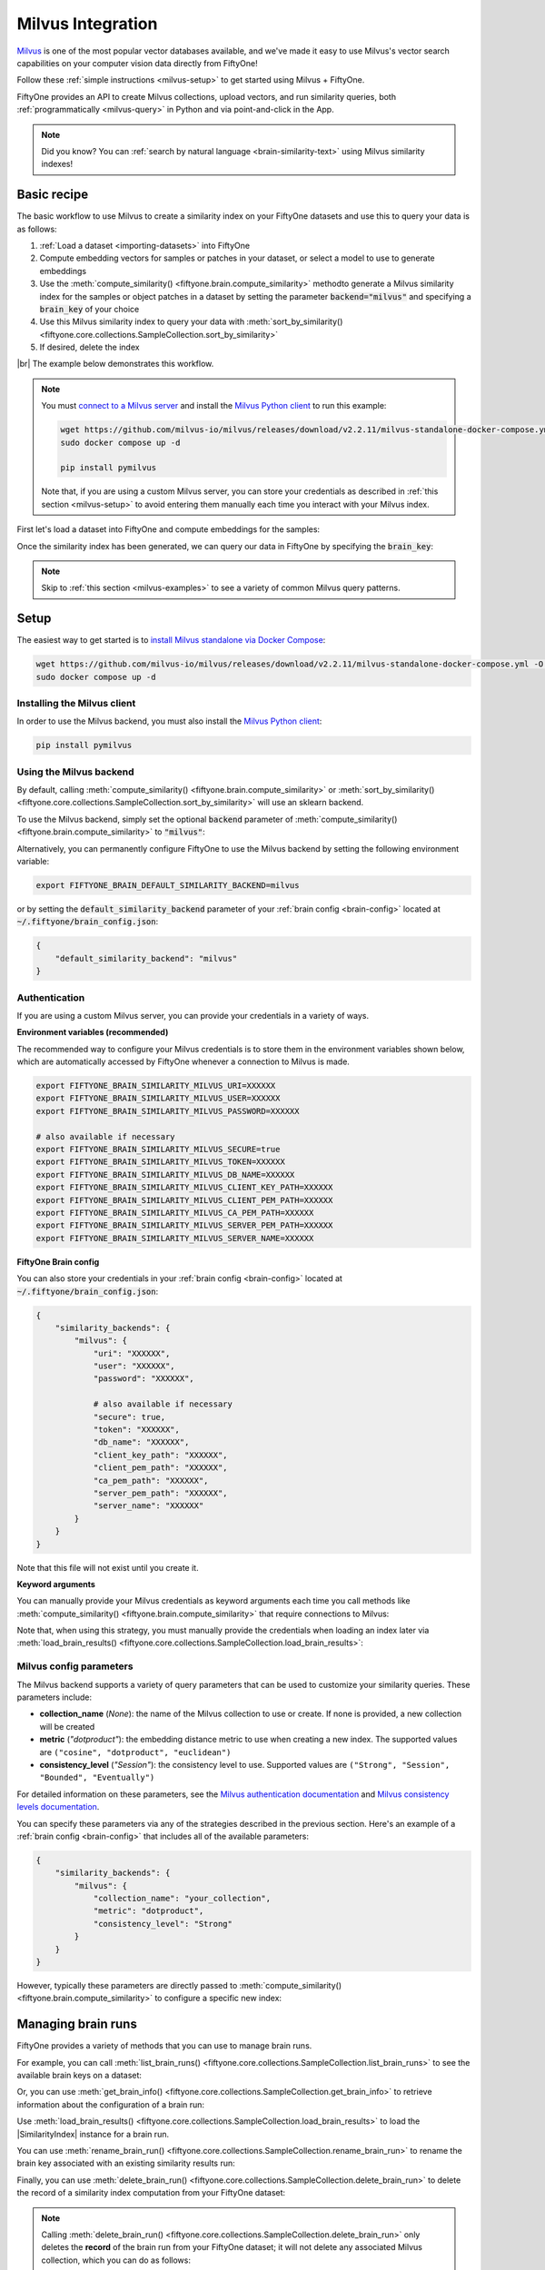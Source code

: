 .. _milvus-integration:

Milvus Integration
====================

.. default-role:: code

`Milvus <https://milvus.io/>`_ is one of the most popular vector databases
available, and we've made it easy to use Milvus's vector search
capabilities on your computer vision data directly from FiftyOne!

Follow these :ref:`simple instructions <milvus-setup>` to get started using
Milvus + FiftyOne.

FiftyOne provides an API to create Milvus collections, upload vectors, and run
similarity queries, both :ref:`programmatically <milvus-query>` in Python and
via point-and-click in the App.

.. note::

    Did you know? You can
    :ref:`search by natural language <brain-similarity-text>` using Milvus
    similarity indexes!

.. image:: /images/brain/brain-object-similarity.gif
   :alt: object-similarity
   :align: center

.. _milvus-basic-recipe:

Basic recipe
____________

The basic workflow to use Milvus to create a similarity index on your FiftyOne
datasets and use this to query your data is as follows:

1)  :ref:`Load a dataset <importing-datasets>` into FiftyOne

2)  Compute embedding vectors for samples or patches in your dataset, or select
    a model to use to generate embeddings

3)  Use the :meth:`compute_similarity() <fiftyone.brain.compute_similarity>`
    methodto generate a Milvus similarity index for the samples or object
    patches in a dataset by setting the parameter `backend="milvus"` and
    specifying a `brain_key` of your choice

4)  Use this Milvus similarity index to query your data with
    :meth:`sort_by_similarity() <fiftyone.core.collections.SampleCollection.sort_by_similarity>`

5)  If desired, delete the index

|br|
The example below demonstrates this workflow.

.. note::

    You must `connect to a Milvus server <https://milvus.io/docs/install_standalone-docker.md>`_ 
    and install the
    `Milvus Python client <https://github.com/milvus-io/pymilvus>`_
    to run this example:

    .. code-block:: shell

        wget https://github.com/milvus-io/milvus/releases/download/v2.2.11/milvus-standalone-docker-compose.yml -O docker-compose.yml
        sudo docker compose up -d

        pip install pymilvus

    Note that, if you are using a custom Milvus server, you can store your
    credentials as described in :ref:`this section <milvus-setup>` to avoid
    entering them manually each time you interact with your Milvus index.

First let's load a dataset into FiftyOne and compute embeddings for the
samples:

.. code-block:: python
    :linenos:

    import fiftyone as fo
    import fiftyone.brain as fob
    import fiftyone.zoo as foz

    # Step 1: Load your data into FiftyOne
    dataset = foz.load_zoo_dataset("quickstart")

    # Steps 2 and 3: Compute embeddings and create a similarity index
    milvus_index = fob.compute_similarity(
        dataset, 
        brain_key="milvus_index",
        backend="milvus",
    )

Once the similarity index has been generated, we can query our data in FiftyOne
by specifying the `brain_key`:

.. code-block:: python
    :linenos:

    # Step 4: Query your data
    query = dataset.first().id  # query by sample ID
    view = dataset.sort_by_similarity(
        query, 
        brain_key="milvus_index",
        k=10,  # limit to 10 most similar samples
    )

    # Step 5 (optional): Cleanup

    # Delete the Milvus collection
    milvus_index.cleanup()

    # Delete run record from FiftyOne
    dataset.delete_brain_run("milvus_index")

.. note::

    Skip to :ref:`this section <milvus-examples>` to see a variety of common
    Milvus query patterns.

.. _milvus-setup:

Setup
_____

The easiest way to get started is to
`install Milvus standalone via Docker Compose <https://milvus.io/docs/install_standalone-docker.md>`_:

.. code-block:: shell

    wget https://github.com/milvus-io/milvus/releases/download/v2.2.11/milvus-standalone-docker-compose.yml -O docker-compose.yml
    sudo docker compose up -d

Installing the Milvus client
----------------------------

In order to use the Milvus backend, you must also install the
`Milvus Python client <https://github.com/milvus-io/pymilvus>`_:

.. code-block:: shell

    pip install pymilvus

Using the Milvus backend
------------------------

By default, calling
:meth:`compute_similarity() <fiftyone.brain.compute_similarity>` or 
:meth:`sort_by_similarity() <fiftyone.core.collections.SampleCollection.sort_by_similarity>`
will use an sklearn backend.

To use the Milvus backend, simply set the optional `backend` parameter of
:meth:`compute_similarity() <fiftyone.brain.compute_similarity>` to
`"milvus"`:

.. code:: python
    :linenos:

    import fiftyone.brain as fob

    fob.compute_similarity(..., backend="milvus", ...)

Alternatively, you can permanently configure FiftyOne to use the Milvus
backend by setting the following environment variable:

.. code-block:: shell

    export FIFTYONE_BRAIN_DEFAULT_SIMILARITY_BACKEND=milvus

or by setting the `default_similarity_backend` parameter of your
:ref:`brain config <brain-config>` located at `~/.fiftyone/brain_config.json`:

.. code-block:: json

    {
        "default_similarity_backend": "milvus"
    }

Authentication
--------------

If you are using a custom Milvus server, you can provide your credentials in a
variety of ways.

**Environment variables (recommended)**

The recommended way to configure your Milvus credentials is to store them
in the environment variables shown below, which are  automatically accessed by
FiftyOne whenever a connection to Milvus is made.

.. code-block:: shell

    export FIFTYONE_BRAIN_SIMILARITY_MILVUS_URI=XXXXXX
    export FIFTYONE_BRAIN_SIMILARITY_MILVUS_USER=XXXXXX
    export FIFTYONE_BRAIN_SIMILARITY_MILVUS_PASSWORD=XXXXXX

    # also available if necessary
    export FIFTYONE_BRAIN_SIMILARITY_MILVUS_SECURE=true
    export FIFTYONE_BRAIN_SIMILARITY_MILVUS_TOKEN=XXXXXX
    export FIFTYONE_BRAIN_SIMILARITY_MILVUS_DB_NAME=XXXXXX
    export FIFTYONE_BRAIN_SIMILARITY_MILVUS_CLIENT_KEY_PATH=XXXXXX
    export FIFTYONE_BRAIN_SIMILARITY_MILVUS_CLIENT_PEM_PATH=XXXXXX
    export FIFTYONE_BRAIN_SIMILARITY_MILVUS_CA_PEM_PATH=XXXXXX
    export FIFTYONE_BRAIN_SIMILARITY_MILVUS_SERVER_PEM_PATH=XXXXXX
    export FIFTYONE_BRAIN_SIMILARITY_MILVUS_SERVER_NAME=XXXXXX

**FiftyOne Brain config**

You can also store your credentials in your :ref:`brain config <brain-config>`
located at `~/.fiftyone/brain_config.json`:

.. code-block:: json

    {
        "similarity_backends": {
            "milvus": {
                "uri": "XXXXXX",
                "user": "XXXXXX",
                "password": "XXXXXX",

                # also available if necessary
                "secure": true,
                "token": "XXXXXX",
                "db_name": "XXXXXX",
                "client_key_path": "XXXXXX",
                "client_pem_path": "XXXXXX",
                "ca_pem_path": "XXXXXX",
                "server_pem_path": "XXXXXX",
                "server_name": "XXXXXX"
            }
        }
    }

Note that this file will not exist until you create it.

**Keyword arguments**

You can manually provide your Milvus credentials as keyword arguments each
time you call methods like
:meth:`compute_similarity() <fiftyone.brain.compute_similarity>` that require
connections to Milvus:

.. code:: python
    :linenos:

    import fiftyone.brain as fob 
    
    milvus_index = fob.compute_similarity(
        ...
        backend="milvus",
        brain_key="milvus_index",
        uri="XXXXXX",
        user="XXXXXX",
        password="XXXXXX",

        # also available if necessary
        secure=True,
        token="XXXXXX",
        db_name="XXXXXX",
        client_key_path="XXXXXX",
        client_pem_path="XXXXXX",
        ca_pem_path="XXXXXX",
        server_pem_path="XXXXXX",
        server_name="XXXXXX",
    )

Note that, when using this strategy, you must manually provide the credentials
when loading an index later via
:meth:`load_brain_results() <fiftyone.core.collections.SampleCollection.load_brain_results>`:

.. code:: python
    :linenos:

    milvus_index = dataset.load_brain_results(
        "milvus_index",
        uri="XXXXXX",
        user="XXXXXX",
        password="XXXXXX",

        # also available if necessary
        secure=True,
        token="XXXXXX",
        db_name="XXXXXX",
        client_key_path="XXXXXX",
        client_pem_path="XXXXXX",
        ca_pem_path="XXXXXX",
        server_pem_path="XXXXXX",
        server_name="XXXXXX",
    )

.. _milvus-config-parameters:

Milvus config parameters
------------------------

The Milvus backend supports a variety of query parameters that can be used to
customize your similarity queries. These parameters include:

-   **collection_name** (*None*): the name of the Milvus collection to use or
    create. If none is provided, a new collection will be created
-   **metric** (*"dotproduct"*): the embedding distance metric to use when
    creating a new index. The supported values are
    ``("cosine", "dotproduct", "euclidean")``
-   **consistency_level** (*"Session"*):  the consistency level to use.
    Supported values are ``("Strong", "Session", "Bounded", "Eventually")``

For detailed information on these parameters, see the 
`Milvus authentication documentation <https://milvus.io/docs/authenticate.md>`_ 
and `Milvus consistency levels documentation <https://milvus.io/docs/consistency.md#Consistency-levels>`_.

You can specify these parameters via any of the strategies described in the
previous section. Here's an example of a :ref:`brain config <brain-config>`
that includes all of the available parameters:

.. code-block:: json

    {
        "similarity_backends": {
            "milvus": {
                "collection_name": "your_collection",
                "metric": "dotproduct",
                "consistency_level": "Strong"
            }
        }
    }

However, typically these parameters are directly passed to
:meth:`compute_similarity() <fiftyone.brain.compute_similarity>` to configure
a specific new index:

.. code:: python
    :linenos:

    milvus_index = fob.compute_similarity(
        ...
        backend="milvus",
        brain_key="milvus_index",
        collection_name="your_collection",
        metric="dotproduct",
        consistency_level="Strong",
    )

.. _milvus-managing-brain-runs:

Managing brain runs
___________________

FiftyOne provides a variety of methods that you can use to manage brain runs.

For example, you can call
:meth:`list_brain_runs() <fiftyone.core.collections.SampleCollection.list_brain_runs>`
to see the available brain keys on a dataset:

.. code:: python
    :linenos:

    import fiftyone.brain as fob

    # List all brain runs
    dataset.list_brain_runs()

    # Only list similarity runs
    dataset.list_brain_runs(type=fob.Similarity)

    # Only list specific similarity runs
    dataset.list_brain_runs(
        type=fob.Similarity,
        patches_field="ground_truth",
        supports_prompts=True,
    )

Or, you can use
:meth:`get_brain_info() <fiftyone.core.collections.SampleCollection.get_brain_info>`
to retrieve information about the configuration of a brain run:

.. code:: python
    :linenos:

    info = dataset.get_brain_info(brain_key)
    print(info)

Use :meth:`load_brain_results() <fiftyone.core.collections.SampleCollection.load_brain_results>`
to load the |SimilarityIndex| instance for a brain run.

You can use
:meth:`rename_brain_run() <fiftyone.core.collections.SampleCollection.rename_brain_run>`
to rename the brain key associated with an existing similarity results run:

.. code:: python
    :linenos:

    dataset.rename_brain_run(brain_key, new_brain_key)

Finally, you can use
:meth:`delete_brain_run() <fiftyone.core.collections.SampleCollection.delete_brain_run>`
to delete the record of a similarity index computation from your FiftyOne 
dataset:

.. code:: python
    :linenos:

    dataset.delete_brain_run(brain_key)

.. note::

    Calling
    :meth:`delete_brain_run() <fiftyone.core.collections.SampleCollection.delete_brain_run>`
    only deletes the **record** of the brain run from your FiftyOne dataset; it
    will not delete any associated Milvus collection, which you can do as follows:

    .. code:: python

        # Delete the Milvus collection
        milvus_index = dataset.load_brain_results(brain_key)
        milvus_index.cleanup()

.. _milvus-examples:

Examples
________

This section demonstrates how to perform some common vector search workflows on 
a FiftyOne dataset using the Milvus backend.

.. note::

    All of the examples below assume you have configured your Milvus server
    and connection as described in :ref:`this section <milvus-setup>`.

.. _milvus-new-similarity-index:

Create a similarity index
-------------------------

In order to create a new Milvus similarity index, you need to specify either
the `embeddings` or `model` argument to
:meth:`compute_similarity() <fiftyone.brain.compute_similarity>`. Here's a few
possibilities:

.. code:: python
    :linenos:

    import fiftyone as fo
    import fiftyone.brain as fob
    import fiftyone.zoo as foz

    dataset = foz.load_zoo_dataset("quickstart")
    model_name = "clip-vit-base32-torch"
    model = foz.load_zoo_model(model_name)
    brain_key = "milvus_index"

    # Option 1: Compute embeddings on the fly from model name
    fob.compute_similarity(
        dataset,
        model=model_name,
        backend="milvus",
        brain_key=brain_key,
    )

    # Option 2: Compute embeddings on the fly from model instance
    fob.compute_similarity(
        dataset,
        model=model,
        backend="milvus",
        brain_key=brain_key,
    )

    # Option 3: Pass precomputed embeddings as a numpy array
    embeddings = dataset.compute_embeddings(model)
    fob.compute_similarity(
        dataset,
        embeddings=embeddings,
        backend="milvus",
        brain_key=brain_key,
    )

    # Option 4: Pass precomputed embeddings by field name
    dataset.compute_embeddings(model, embeddings_field="embeddings")
    fob.compute_similarity(
        dataset,
        embeddings="embeddings",
        backend="milvus",
        brain_key=brain_key,
    )

.. note::

    You can customize the Milvus similarity index by passing any
    :ref:`supported parameters <milvus-config-parameters>` as extra kwargs.

.. _milvus-patch-similarity-index:

Create a patch similarity index
-------------------------------

You can also create a similarity index for
:ref:`object patches <brain-object-similarity>` within your dataset by
specifying a `patches_field` argument to
:meth:`compute_similarity() <fiftyone.brain.compute_similarity>`:

.. code:: python
    :linenos:

    import fiftyone as fo
    import fiftyone.brain as fob
    import fiftyone.zoo as foz

    dataset = foz.load_zoo_dataset("quickstart")

    fob.compute_similarity(
        dataset,
        patches_field="ground_truth",
        model="clip-vit-base32-torch",
        backend="milvus",
        brain_key="milvus_patches",
    )

.. note::

    You can customize the Milvus index by passing any
    :ref:`supported parameters <milvus-config-parameters>` as extra kwargs.

.. _milvus-connect-to-existing-collection:

Connect to an existing collection
---------------------------------

If you have already created a Milvus collection storing the embedding vectors
for the samples or patches in your dataset, you can connect to it by passing
the `collection_name` to
:meth:`compute_similarity() <fiftyone.brain.compute_similarity>`:

.. code:: python
    :linenos:

    import fiftyone as fo
    import fiftyone.brain as fob
    import fiftyone.zoo as foz

    dataset = foz.load_zoo_dataset("quickstart")

    fob.compute_similarity(
        dataset,
        model="clip-vit-base32-torch",      # zoo model used (if applicable)
        embeddings=False,                   # don't compute embeddings
        collection_name="your_collection",  # the existing Milvus collection
        brain_key="milvus_index",
        backend="milvus",
    )

.. _milvus-add-remove-embeddings:

Add/remove embeddings from an index
-----------------------------------

You can use
:meth:`add_to_index() <fiftyone.brain.similarity.SimilarityIndex.add_to_index>`
and
:meth:`remove_from_index() <fiftyone.brain.similarity.SimilarityIndex.remove_from_index>`
to add and remove embeddings from an existing Milvus similarity index.

These methods can come in handy if you modify your FiftyOne dataset and need
to update the Milvus similarity index to reflect these changes:

.. code:: python
    :linenos:

    import numpy as np

    import fiftyone as fo
    import fiftyone.brain as fob
    import fiftyone.zoo as foz

    dataset = foz.load_zoo_dataset("quickstart")

    milvus_index = fob.compute_similarity(
        dataset,
        model="clip-vit-base32-torch",
        brain_key="milvus_index",
        backend="milvus",
    )
    print(milvus_index.total_index_size)  # 200

    view = dataset.take(10)
    ids = view.values("id")

    # Delete 10 samples from a dataset
    dataset.delete_samples(view)

    # Delete the corresponding vectors from the index
    milvus_index.remove_from_index(sample_ids=ids)

    # Add 20 samples to a dataset
    samples = [fo.Sample(filepath="tmp%d.jpg" % i) for i in range(20)]
    sample_ids = dataset.add_samples(samples)

    # Add corresponding embeddings to the index
    embeddings = np.random.rand(20, 512)
    milvus_index.add_to_index(embeddings, sample_ids)

    print(milvus_index.total_index_size)  # 210

.. _milvus-get-embeddings:

Retrieve embeddings from an index
---------------------------------

You can use
:meth:`get_embeddings() <fiftyone.brain.similarity.SimilarityIndex.get_embeddings>`
to retrieve embeddings from a Milvus index by ID:

.. code:: python
    :linenos:

    import fiftyone as fo
    import fiftyone.brain as fob
    import fiftyone.zoo as foz

    dataset = foz.load_zoo_dataset("quickstart")

    milvus_index = fob.compute_similarity(
        dataset, 
        model="clip-vit-base32-torch",
        brain_key="milvus_index",
        backend="milvus",
    )

    # Retrieve embeddings for the entire dataset
    ids = dataset.values("id")
    embeddings, sample_ids, _ = milvus_index.get_embeddings(sample_ids=ids)
    print(embeddings.shape)  # (200, 512)
    print(sample_ids.shape)  # (200,)

    # Retrieve embeddings for a view
    ids = dataset.take(10).values("id")
    embeddings, sample_ids, _ = milvus_index.get_embeddings(sample_ids=ids)
    print(embeddings.shape)  # (10, 512)
    print(sample_ids.shape)  # (10,)

.. _milvus-query:

Querying a Milvus index
-----------------------

You can query a Milvus index by appending a
:meth:`sort_by_similarity() <fiftyone.core.collections.SampleCollection.sort_by_similarity>`
stage to any dataset or view. The query can be any of the following:

*   An ID (sample or patch)
*   A query vector of same dimension as the index
*   A list of IDs (samples or patches)
*   A text prompt (if :ref:`supported by the model <brain-similarity-text>`)

.. code:: python
    :linenos:

    import numpy as np

    import fiftyone as fo
    import fiftyone.brain as fob
    import fiftyone.zoo as foz

    dataset = foz.load_zoo_dataset("quickstart")

    fob.compute_similarity(
        dataset, 
        model="clip-vit-base32-torch",
        brain_key="milvus_index",
        backend="milvus",
    )

    # Query by vector
    query = np.random.rand(512)  # matches the dimension of CLIP embeddings
    view = dataset.sort_by_similarity(query, k=10, brain_key="milvus_index")

    # Query by sample ID
    query = dataset.first().id
    view = dataset.sort_by_similarity(query, k=10, brain_key="milvus_index")

    # Query by a list of IDs
    query = [dataset.first().id, dataset.last().id]
    view = dataset.sort_by_similarity(query, k=10, brain_key="milvus_index")

    # Query by text prompt
    query = "a photo of a dog"
    view = dataset.sort_by_similarity(query, k=10, brain_key="milvus_index")

.. note::

    Performing a similarity search on a |DatasetView| will **only** return
    results from the view; if the view contains samples that were not included
    in the index, they will never be included in the result.

    This means that you can index an entire |Dataset| once and then perform
    searches on subsets of the dataset by
    :ref:`constructing views <using-views>` that contain the images of
    interest.

.. _milvus-access-client:

Accessing the Milvus client
---------------------------

You can use the `collection` property of a Milvus index to directly access the
underlying Milvus collection and use its methods as desired:

.. code:: python
    :linenos:

    import fiftyone as fo
    import fiftyone.brain as fob
    import fiftyone.zoo as foz

    dataset = foz.load_zoo_dataset("quickstart")

    milvus_index = fob.compute_similarity(
        dataset,
        model="clip-vit-base32-torch",
        brain_key="milvus_index",
        backend="milvus",
    )

    print(milvus_index.collection)

    # The Milvus SDK is already initialized for you as well
    import pymilvus
    print(pymilvus.utility.list_collections())

.. _milvus-advanced-usage:

Advanced usage
--------------

As :ref:`previously mentioned <milvus-config-parameters>`, you can customize
your Milvus indexes by providing optional parameters to
:meth:`compute_similarity() <fiftyone.brain.compute_similarity>`.

Here's an example of creating a similarity index backed by a customized
Milvus similarity index. Just for fun, we'll specify a custom collection name,
use euclidean distance, and populate the index for only a subset of our
dataset:

.. code:: python
    :linenos:

    import fiftyone as fo
    import fiftyone.brain as fob
    import fiftyone.zoo as foz

    dataset = foz.load_zoo_dataset("quickstart")

    # Create a custom Milvus index
    milvus_index = fob.compute_similarity(
        dataset,
        model="clip-vit-base32-torch",
        embeddings=False,  # we'll add embeddings below
        metric="euclidean",
        brain_key="milvus_index",
        backend="milvus",
        collection_name="custom_milvus_collection",
    )

    # Add embeddings for a subset of the dataset
    view = dataset.take(10)
    embeddings, sample_ids, _ = milvus_index.compute_embeddings(view)
    milvus_index.add_to_index(embeddings, sample_ids)

    print(milvus_index.collection)

    # The Milvus SDK is already initialized for you as well
    import pymilvus
    print(pymilvus.utility.list_collections())
